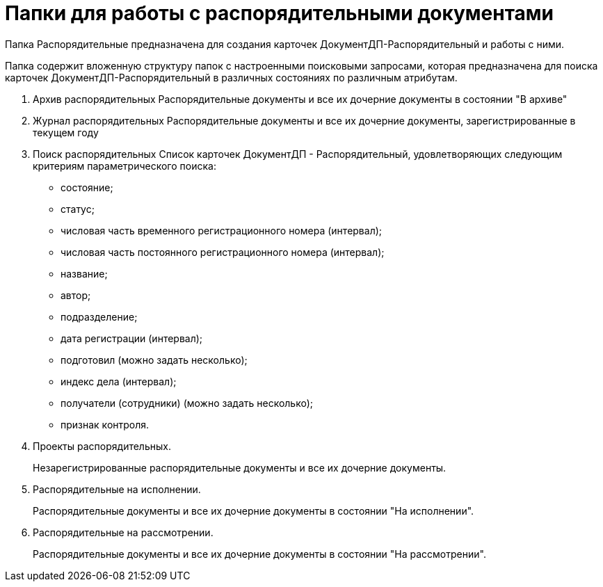 = Папки для работы с распорядительными документами

Папка Распорядительные предназначена для создания карточек ДокументДП-Распорядительный и работы с ними.

Папка содержит вложенную структуру папок с настроенными поисковыми запросами, которая предназначена для поиска карточек ДокументДП-Распорядительный в различных состояниях по различным атрибутам.

[arabic]
. Архив распорядительных Распорядительные документы и все их дочерние документы в состоянии "В архиве"
. Журнал распорядительных Распорядительные документы и все их дочерние документы, зарегистрированные в текущем году
. Поиск распорядительных Список карточек ДокументДП - Распорядительный, удовлетворяющих следующим критериям параметрического поиска:
* состояние;
* статус;
* числовая часть временного регистрационного номера (интервал);
* числовая часть постоянного регистрационного номера (интервал);
* название;
* автор;
* подразделение;
* дата регистрации (интервал);
* подготовил (можно задать несколько);
* индекс дела (интервал);
* получатели (сотрудники) (можно задать несколько);
* признак контроля.
. Проекты распорядительных.
+
Незарегистрированные распорядительные документы и все их дочерние документы.
. Распорядительные на исполнении.
+
Распорядительные документы и все их дочерние документы в состоянии "На исполнении".
. Распорядительные на рассмотрении.
+
Распорядительные документы и все их дочерние документы в состоянии "На рассмотрении".
